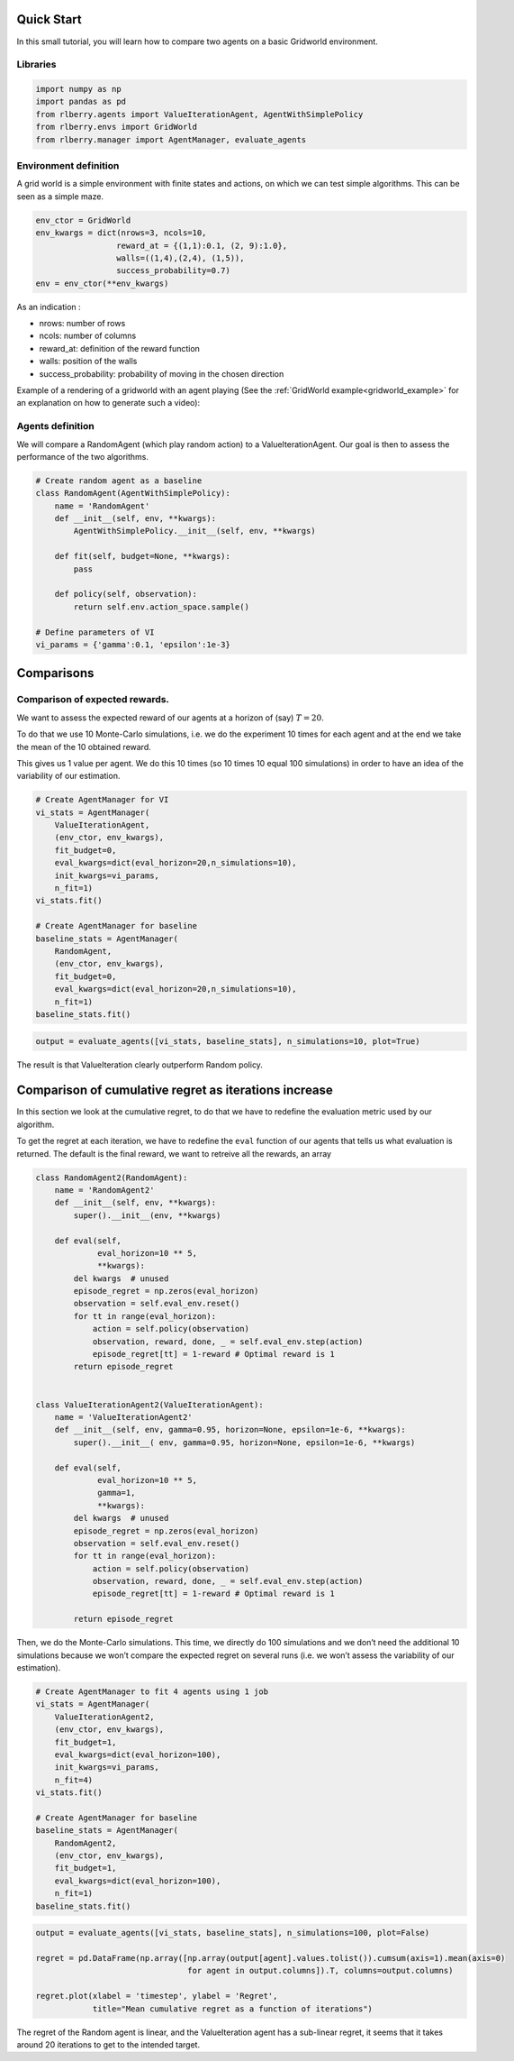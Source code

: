 .. _quick_start:

Quick Start
-----------

In this small tutorial, you will learn how to compare two agents on a basic
Gridworld environment.

Libraries
~~~~~~~~~

.. code:: python

    import numpy as np
    import pandas as pd
    from rlberry.agents import ValueIterationAgent, AgentWithSimplePolicy
    from rlberry.envs import GridWorld
    from rlberry.manager import AgentManager, evaluate_agents

Environment definition
~~~~~~~~~~~~~~~~~~~~~~

A grid world is a simple environment with finite states and actions, on
which we can test simple algorithms. This can be seen as a simple maze.

.. code:: python

    env_ctor = GridWorld
    env_kwargs = dict(nrows=3, ncols=10,
                     reward_at = {(1,1):0.1, (2, 9):1.0},
                     walls=((1,4),(2,4), (1,5)),
                     success_probability=0.7)
    env = env_ctor(**env_kwargs)

As an indication :

-  nrows: number of rows
-  ncols: number of columns
-  reward_at: definition of the reward function
-  walls: position of the walls
-  success_probability: probability of moving in the chosen direction

Example of a rendering of a gridworld with an agent playing (See the
:ref:`GridWorld example<gridworld_example>` for an explanation on how to
generate such a video):

.. video:: ../video_plot_gridworld.mp4
   :width: 600

Agents definition
~~~~~~~~~~~~~~~~~

We will compare a RandomAgent (which play random action) to a
ValueIterationAgent. Our goal is then to assess the performance of the
two algorithms.

.. code:: python

    # Create random agent as a baseline
    class RandomAgent(AgentWithSimplePolicy):
        name = 'RandomAgent'
        def __init__(self, env, **kwargs):
            AgentWithSimplePolicy.__init__(self, env, **kwargs)

        def fit(self, budget=None, **kwargs):
            pass

        def policy(self, observation):
            return self.env.action_space.sample()

    # Define parameters of VI
    vi_params = {'gamma':0.1, 'epsilon':1e-3}

Comparisons
-----------

Comparison of expected rewards.
~~~~~~~~~~~~~~~~~~~~~~~~~~~~~~~

We want to assess the expected reward of our agents at a horizon of
(say) :math:`T=20`.

To do that we use 10 Monte-Carlo simulations, i.e. we do the experiment
10 times for each agent and at the end we take the mean of the 10
obtained reward.

This gives us 1 value per agent. We do this 10 times (so 10 times 10
equal 100 simulations) in order to have an idea of the variability of
our estimation.

.. code:: python

    # Create AgentManager for VI
    vi_stats = AgentManager(
        ValueIterationAgent,
        (env_ctor, env_kwargs),
        fit_budget=0,
        eval_kwargs=dict(eval_horizon=20,n_simulations=10),
        init_kwargs=vi_params,
        n_fit=1)
    vi_stats.fit()

    # Create AgentManager for baseline
    baseline_stats = AgentManager(
        RandomAgent,
        (env_ctor, env_kwargs),
        fit_budget=0,
        eval_kwargs=dict(eval_horizon=20,n_simulations=10),
        n_fit=1)
    baseline_stats.fit()

.. code:: python

    output = evaluate_agents([vi_stats, baseline_stats], n_simulations=10, plot=True)


.. image:: output_11_1.png

The result is that ValueIteration clearly outperform Random policy.

Comparison of cumulative regret as iterations increase
------------------------------------------------------
In this section we look at the cumulative regret, to do that we have to redefine
the evaluation metric used by our algorithm.

To get the regret at each iteration, we have to redefine the ``eval``
function of our agents that tells us what evaluation is returned. The
default is the final reward, we want to retreive all the rewards, an
array

.. code:: python

    class RandomAgent2(RandomAgent):
        name = 'RandomAgent2'
        def __init__(self, env, **kwargs):
            super().__init__(env, **kwargs)

        def eval(self,
                 eval_horizon=10 ** 5,
                 **kwargs):
            del kwargs  # unused
            episode_regret = np.zeros(eval_horizon)
            observation = self.eval_env.reset()
            for tt in range(eval_horizon):
                action = self.policy(observation)
                observation, reward, done, _ = self.eval_env.step(action)
                episode_regret[tt] = 1-reward # Optimal reward is 1
            return episode_regret


    class ValueIterationAgent2(ValueIterationAgent):
        name = 'ValueIterationAgent2'
        def __init__(self, env, gamma=0.95, horizon=None, epsilon=1e-6, **kwargs):
            super().__init__( env, gamma=0.95, horizon=None, epsilon=1e-6, **kwargs)

        def eval(self,
                 eval_horizon=10 ** 5,
                 gamma=1,
                 **kwargs):
            del kwargs  # unused
            episode_regret = np.zeros(eval_horizon)
            observation = self.eval_env.reset()
            for tt in range(eval_horizon):
                action = self.policy(observation)
                observation, reward, done, _ = self.eval_env.step(action)
                episode_regret[tt] = 1-reward # Optimal reward is 1

            return episode_regret

Then, we do the Monte-Carlo simulations. This time, we directly do 100
simulations and we don’t need the additional 10 simulations because we
won’t compare the expected regret on several runs (i.e. we won’t assess
the variability of our estimation).

.. code:: python

    # Create AgentManager to fit 4 agents using 1 job
    vi_stats = AgentManager(
        ValueIterationAgent2,
        (env_ctor, env_kwargs),
        fit_budget=1,
        eval_kwargs=dict(eval_horizon=100),
        init_kwargs=vi_params,
        n_fit=4)
    vi_stats.fit()

    # Create AgentManager for baseline
    baseline_stats = AgentManager(
        RandomAgent2,
        (env_ctor, env_kwargs),
        fit_budget=1,
        eval_kwargs=dict(eval_horizon=100),
        n_fit=1)
    baseline_stats.fit()


.. code:: python

    output = evaluate_agents([vi_stats, baseline_stats], n_simulations=100, plot=False)

    regret = pd.DataFrame(np.array([np.array(output[agent].values.tolist()).cumsum(axis=1).mean(axis=0)
                                    for agent in output.columns]).T, columns=output.columns)

    regret.plot(xlabel = 'timestep', ylabel = 'Regret',
                title="Mean cumulative regret as a function of iterations")



.. image:: output_18_1.png


The regret of the Random agent is linear, and the ValueIteration agent
has a sub-linear regret, it seems that it takes around 20 iterations to
get to the intended target.

